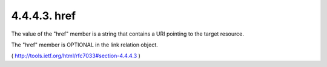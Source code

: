 .. _webfinger.jrd.links.href:

4.4.4.3. href
~~~~~~~~~~~~~~~~~~~~

The value of the "href" member is a string that contains a URI
pointing to the target resource.

The "href" member is OPTIONAL in the link relation object.

( http://tools.ietf.org/html/rfc7033#section-4.4.4.3 )
